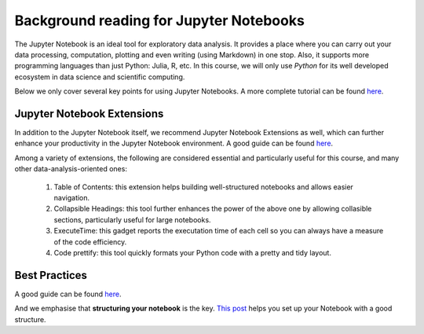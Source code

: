 
.. _JN0:

Background reading for Jupyter Notebooks
========================================


The Jupyter Notebook is an ideal tool for exploratory data analysis. It provides a place where you can carry out your data processing, computation, plotting and
even writing (using Markdown) in one stop.
Also, it supports more programming languages than just Python: Julia, R, etc.
In this course, we will only use *Python* for its well developed ecosystem in
data science and scientific computing.

Below we only cover several key points for using Jupyter Notebooks.
A more complete tutorial can be found
`here <https://www.dataquest.io/blog/jupyter-notebook-tutorial/>`__.

Jupyter Notebook Extensions
----------------------------------

In addition to the Jupyter Notebook itself,
we recommend Jupyter Notebook Extensions as well, which can further
enhance your productivity in the Jupyter Notebook environment.
A good guide can be found `here <https://towardsdatascience.com/jupyter-notebook-extensions-517fa69d2231>`__.

Among a variety of extensions, the following are considered essential and particularly
useful for this course, and many other data-analysis-oriented ones:

    #. Table of Contents: this extension helps building well-structured notebooks and allows easier navigation.

    #. Collapsible Headings: this tool further enhances the power of the above one by allowing collasible sections, particularly useful for large notebooks.

    #. ExecuteTime: this gadget reports the executation time of each cell so you can always have a measure of the code efficiency.

    #. Code prettify: this tool quickly formats your Python code with a pretty and tidy layout.


Best Practices
----------------------------------

A good guide can be found `here <https://towardsdatascience.com/jupyter-notebook-best-practices-f430a6ba8c69>`__.

And we emphasise that **structuring your notebook** is the key.
`This post <https://towardsdatascience.com/set-your-jupyter-notebook-up-right-with-this-extension-24921838a332>`__ helps you
set up your Notebook with a good structure.
